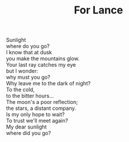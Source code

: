 :PROPERTIES:
:ID:       72BC069F-1371-4A41-B439-1D00482E4501
:SLUG:     for-lance
:LOCATION: Manijeh's house, Gilbert, Arizona
:END:
#+filetags: :poetry:
#+title: For Lance

#+BEGIN_VERSE
Sunlight
where do you go?
I know that at dusk
you make the mountains glow.
Your last ray catches my eye
but I wonder:
why must you go?
Why leave me to the dark of night?
To the cold,
to the bitter hours...
The moon's a poor reflection;
the stars, a distant company.
Is my only hope to wait?
To trust we'll meet again?
My dear sunlight
where did you go?
#+END_VERSE
